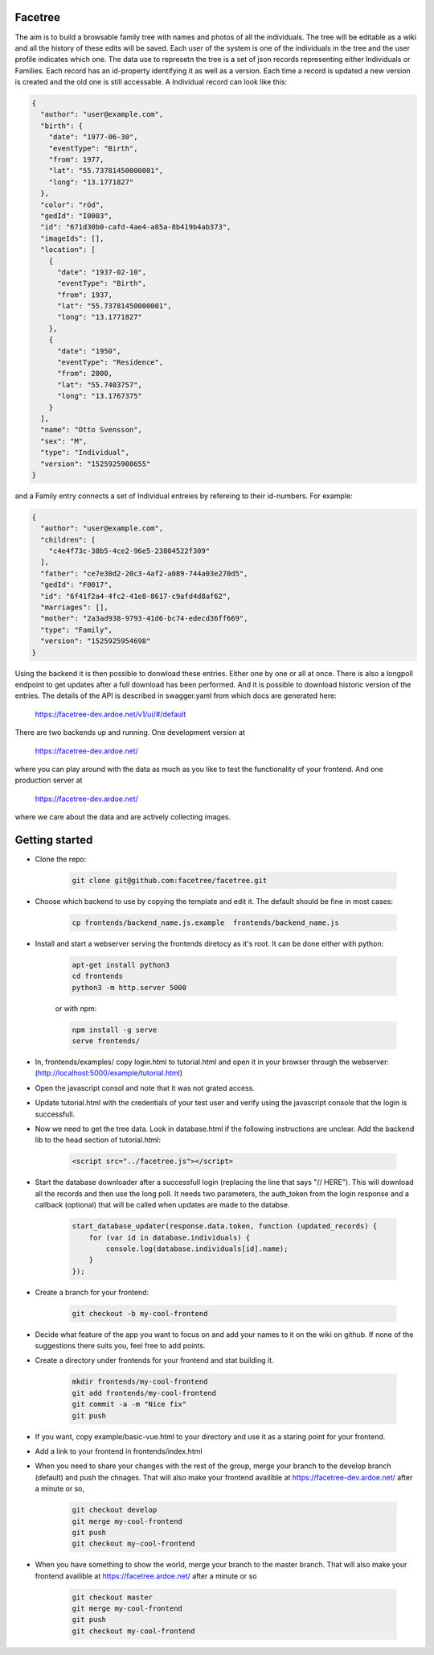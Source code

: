 Facetree
========

The aim is to build a browsable family tree with names and photos of all the individuals. The tree will be
editable as a wiki and all the history of these edits will be saved. Each user of the system is one of the
individuals in the tree and the user profile indicates which one. The data use to represetn the tree is a
set of json records representing either Individuals or Families. Each record has an id-property identifying
it as well as a version. Each time a record is updated a new version is created and the old one is still
accessable. A Individual record can look like this:

.. code-block:: json

    {
      "author": "user@example.com",
      "birth": {
        "date": "1977-06-30",
        "eventType": "Birth",
        "from": 1977,
        "lat": "55.73781450000001",
        "long": "13.1771827"
      },
      "color": "röd",
      "gedId": "I0003",
      "id": "671d30b0-cafd-4ae4-a85a-8b419b4ab373",
      "imageIds": [],
      "location": [
        {
          "date": "1937-02-10",
          "eventType": "Birth",
          "from": 1937,
          "lat": "55.73781450000001",
          "long": "13.1771827"
        },
        {
          "date": "1950",
          "eventType": "Residence",
          "from": 2000,
          "lat": "55.7403757",
          "long": "13.1767375"
        }
      ],
      "name": "Otto Svensson",
      "sex": "M",
      "type": "Individual",
      "version": "1525925908655"
    }

and a Family entry connects a set of Individual entreies by refereing to their id-numbers. For example:

.. code-block:: json

    {
      "author": "user@example.com",
      "children": [
        "c4e4f73c-38b5-4ce2-96e5-23804522f309"
      ],
      "father": "ce7e30d2-20c3-4af2-a089-744a03e270d5",
      "gedId": "F0017",
      "id": "6f41f2a4-4fc2-41e8-8617-c9afd4d8af62",
      "marriages": [],
      "mother": "2a3ad938-9793-41d6-bc74-edecd36ff669",
      "type": "Family",
      "version": "1525925954698"
    }

Using the backend it is then possible to donwload these entries. Either one by one or all at once. There is
also a longpoll endpoint to get updates after a full download has been performed. And it is possible to
download historic version of the entries. The details of the API is described in swagger.yaml from which
docs are generated here:

    https://facetree-dev.ardoe.net/v1/ui/#/default

There are two backends up and running. One development version at

    https://facetree-dev.ardoe.net/

where you can play around with the data as much as you like to test the functionality of your frontend. And one
production server at

    https://facetree-dev.ardoe.net/

where we care about the data and are actively collecting images.


Getting started
===============

* Clone the repo:

    .. code-block:: bash

        git clone git@github.com:facetree/facetree.git

* Choose which backend to use by copying the template and edit it. The default should be fine in most cases:

    .. code-block:: bash

        cp frontends/backend_name.js.example  frontends/backend_name.js

* Install and start a webserver serving the frontends diretocy as it's root. It can be done either with python:

    .. code-block:: bash

        apt-get install python3
        cd frontends
        python3 -m http.server 5000

    or with npm:

    .. code-block:: bash

        npm install -g serve
        serve frontends/


* In, frontends/examples/ copy login.html to tutorial.html and open it in your browser through the
  webserver: (http://localhost:5000/example/tutorial.html)

* Open the javascript consol and note that it was not grated access.

* Update tutorial.html with the credentials of your test user and verify using the javascript console that the login is
  successfull.

* Now we need to get the tree data. Look in database.html if the following instructions are unclear. Add the backend
  lib to the head section of tutorial.html:

    .. code-block:: html

        <script src="../facetree.js"></script>

* Start the database downloader after a successfull login (replacing the line that says "// HERE"). This will download all the records and then use the long
  poll. It needs two parameters, the auth_token from the login response and a callback (optional) that will be called when
  updates are made to the databse.

    .. code-block:: javascript

        start_database_updater(response.data.token, function (updated_records) {
            for (var id in database.individuals) {
                console.log(database.individuals[id].name);
            }
        });

* Create a branch for your frontend:

    .. code-block:: bash

        git checkout -b my-cool-frontend

* Decide what feature of the app you want to focus on and add your names to it on the wiki on github. If none of
  the suggestions there suits you, feel free to add points.

* Create a directory under frontends for your frontend and stat building it.

    .. code-block:: bash

        mkdir frontends/my-cool-frontend
        git add frontends/my-cool-frontend
        git commit -a -m "Nice fix"
        git push

* If you want, copy example/basic-vue.html to your directory and use it as a staring point for your frontend.

* Add a link to your frontend in frontends/index.html

* When you need to share your changes with the rest of the group, merge your branch to the develop branch (default)
  and push the chnages. That will also
  make your frontend availible at https://facetree-dev.ardoe.net/ after a minute or so,

    .. code-block:: bash

        git checkout develop
        git merge my-cool-frontend
        git push
        git checkout my-cool-frontend

* When you have something to show the world, merge your branch to the master branch. That will also
  make your frontend availible at https://facetree.ardoe.net/ after a minute or so

    .. code-block:: bash

        git checkout master
        git merge my-cool-frontend
        git push
        git checkout my-cool-frontend
